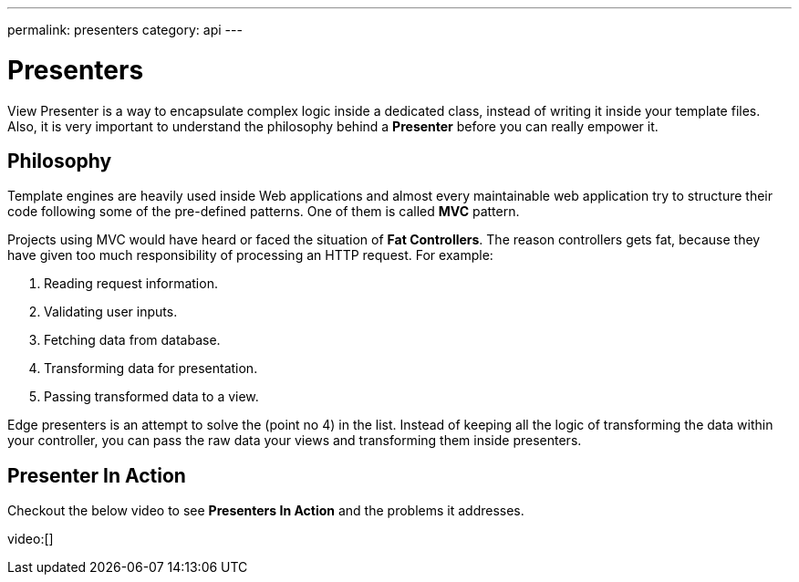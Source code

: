 ---
permalink: presenters
category: api
---

= Presenters
View Presenter is a way to encapsulate complex logic inside a dedicated class, instead of writing it inside your template files. Also, it is very important to understand the philosophy behind a *Presenter* before you can really empower it.

== Philosophy
Template engines are heavily used inside Web applications and almost every maintainable web application try to structure their code following some of the pre-defined patterns. One of them is called *MVC* pattern.

Projects using MVC would have heard or faced the situation of *Fat Controllers*. The reason controllers gets fat, because they have given too much responsibility of processing an HTTP request. For example:

1. Reading request information.
2. Validating user inputs.
3. Fetching data from database.
4. Transforming data for presentation.
5. Passing transformed data to a view.

Edge presenters is an attempt to solve the (point no 4) in the list. Instead of keeping all the logic of transforming the data within your controller, you can pass the raw data your views and transforming them inside presenters.

== Presenter In Action
Checkout the below video to see *Presenters In Action* and the problems it addresses.

video:[]
